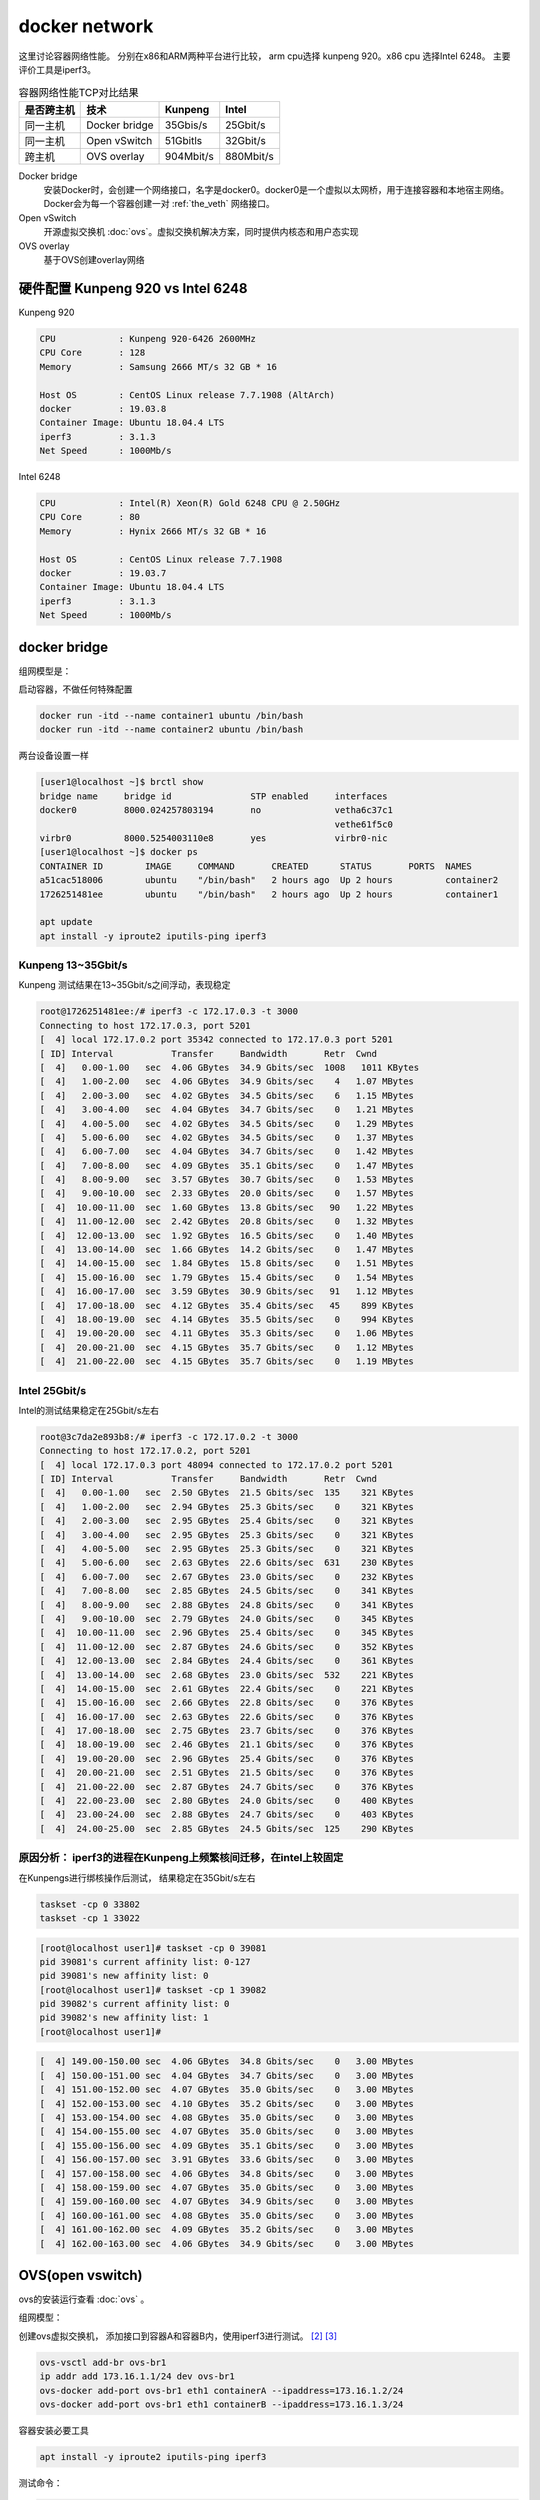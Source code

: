 *************************
docker network
*************************

这里讨论容器网络性能。 分别在x86和ARM两种平台进行比较， arm cpu选择 kunpeng 920。x86 cpu 选择Intel 6248。
主要评价工具是iperf3。

.. csv-table:: 容器网络性能TCP对比结果
    :header: 是否跨主机, 技术, Kunpeng, Intel

    同一主机,   Docker bridge,  35Gbis/s,  25Gbit/s
    同一主机,   Open vSwitch,   51Gbitls,  32Gbit/s
    跨主机,     OVS overlay,    904Mbit/s, 880Mbit/s

Docker bridge
    安装Docker时，会创建一个网络接口，名字是docker0。docker0是一个虚拟以太网桥，用于连接容器和本地宿主网络。
    Docker会为每一个容器创建一对 :ref:`the_veth` 网络接口。
Open vSwitch
    开源虚拟交换机 :doc:`ovs`。虚拟交换机解决方案，同时提供内核态和用户态实现
OVS overlay
    基于OVS创建overlay网络

硬件配置 Kunpeng 920 vs Intel 6248
===================================

Kunpeng 920

.. code-block:: ini

    CPU            : Kunpeng 920-6426 2600MHz
    CPU Core       : 128
    Memory         : Samsung 2666 MT/s 32 GB * 16

    Host OS        : CentOS Linux release 7.7.1908 (AltArch)
    docker         : 19.03.8
    Container Image: Ubuntu 18.04.4 LTS
    iperf3         : 3.1.3
    Net Speed      : 1000Mb/s


Intel 6248

.. code-block:: ini

    CPU            : Intel(R) Xeon(R) Gold 6248 CPU @ 2.50GHz
    CPU Core       : 80
    Memory         : Hynix 2666 MT/s 32 GB * 16

    Host OS        : CentOS Linux release 7.7.1908
    docker         : 19.03.7
    Container Image: Ubuntu 18.04.4 LTS
    iperf3         : 3.1.3
    Net Speed      : 1000Mb/s


docker bridge
==========================

组网模型是：

|docker_bridge|


启动容器，不做任何特殊配置

.. code-block:: shell

    docker run -itd --name container1 ubuntu /bin/bash
    docker run -itd --name container2 ubuntu /bin/bash


两台设备设置一样

.. code-block:: console

    [user1@localhost ~]$ brctl show
    bridge name     bridge id               STP enabled     interfaces
    docker0         8000.024257803194       no              vetha6c37c1
                                                            vethe61f5c0
    virbr0          8000.5254003110e8       yes             virbr0-nic
    [user1@localhost ~]$ docker ps
    CONTAINER ID        IMAGE     COMMAND       CREATED      STATUS       PORTS  NAMES
    a51cac518006        ubuntu    "/bin/bash"   2 hours ago  Up 2 hours          container2
    1726251481ee        ubuntu    "/bin/bash"   2 hours ago  Up 2 hours          container1

    apt update
    apt install -y iproute2 iputils-ping iperf3

Kunpeng 13~35Gbit/s
----------------------------------------

Kunpeng 测试结果在13~35Gbit/s之间浮动，表现稳定

.. code-block:: console

   root@1726251481ee:/# iperf3 -c 172.17.0.3 -t 3000
   Connecting to host 172.17.0.3, port 5201
   [  4] local 172.17.0.2 port 35342 connected to 172.17.0.3 port 5201
   [ ID] Interval           Transfer     Bandwidth       Retr  Cwnd
   [  4]   0.00-1.00   sec  4.06 GBytes  34.9 Gbits/sec  1008   1011 KBytes
   [  4]   1.00-2.00   sec  4.06 GBytes  34.9 Gbits/sec    4   1.07 MBytes
   [  4]   2.00-3.00   sec  4.02 GBytes  34.5 Gbits/sec    6   1.15 MBytes
   [  4]   3.00-4.00   sec  4.04 GBytes  34.7 Gbits/sec    0   1.21 MBytes
   [  4]   4.00-5.00   sec  4.02 GBytes  34.5 Gbits/sec    0   1.29 MBytes
   [  4]   5.00-6.00   sec  4.02 GBytes  34.5 Gbits/sec    0   1.37 MBytes
   [  4]   6.00-7.00   sec  4.04 GBytes  34.7 Gbits/sec    0   1.42 MBytes
   [  4]   7.00-8.00   sec  4.09 GBytes  35.1 Gbits/sec    0   1.47 MBytes
   [  4]   8.00-9.00   sec  3.57 GBytes  30.7 Gbits/sec    0   1.53 MBytes
   [  4]   9.00-10.00  sec  2.33 GBytes  20.0 Gbits/sec    0   1.57 MBytes
   [  4]  10.00-11.00  sec  1.60 GBytes  13.8 Gbits/sec   90   1.22 MBytes
   [  4]  11.00-12.00  sec  2.42 GBytes  20.8 Gbits/sec    0   1.32 MBytes
   [  4]  12.00-13.00  sec  1.92 GBytes  16.5 Gbits/sec    0   1.40 MBytes
   [  4]  13.00-14.00  sec  1.66 GBytes  14.2 Gbits/sec    0   1.47 MBytes
   [  4]  14.00-15.00  sec  1.84 GBytes  15.8 Gbits/sec    0   1.51 MBytes
   [  4]  15.00-16.00  sec  1.79 GBytes  15.4 Gbits/sec    0   1.54 MBytes
   [  4]  16.00-17.00  sec  3.59 GBytes  30.9 Gbits/sec   91   1.12 MBytes
   [  4]  17.00-18.00  sec  4.12 GBytes  35.4 Gbits/sec   45    899 KBytes
   [  4]  18.00-19.00  sec  4.14 GBytes  35.5 Gbits/sec    0    994 KBytes
   [  4]  19.00-20.00  sec  4.11 GBytes  35.3 Gbits/sec    0   1.06 MBytes
   [  4]  20.00-21.00  sec  4.15 GBytes  35.7 Gbits/sec    0   1.12 MBytes
   [  4]  21.00-22.00  sec  4.15 GBytes  35.7 Gbits/sec    0   1.19 MBytes


Intel 25Gbit/s
------------------------------------

Intel的测试结果稳定在25Gbit/s左右

.. code-block:: console

    root@3c7da2e893b8:/# iperf3 -c 172.17.0.2 -t 3000
    Connecting to host 172.17.0.2, port 5201
    [  4] local 172.17.0.3 port 48094 connected to 172.17.0.2 port 5201
    [ ID] Interval           Transfer     Bandwidth       Retr  Cwnd
    [  4]   0.00-1.00   sec  2.50 GBytes  21.5 Gbits/sec  135    321 KBytes
    [  4]   1.00-2.00   sec  2.94 GBytes  25.3 Gbits/sec    0    321 KBytes
    [  4]   2.00-3.00   sec  2.95 GBytes  25.4 Gbits/sec    0    321 KBytes
    [  4]   3.00-4.00   sec  2.95 GBytes  25.3 Gbits/sec    0    321 KBytes
    [  4]   4.00-5.00   sec  2.95 GBytes  25.3 Gbits/sec    0    321 KBytes
    [  4]   5.00-6.00   sec  2.63 GBytes  22.6 Gbits/sec  631    230 KBytes
    [  4]   6.00-7.00   sec  2.67 GBytes  23.0 Gbits/sec    0    232 KBytes
    [  4]   7.00-8.00   sec  2.85 GBytes  24.5 Gbits/sec    0    341 KBytes
    [  4]   8.00-9.00   sec  2.88 GBytes  24.8 Gbits/sec    0    341 KBytes
    [  4]   9.00-10.00  sec  2.79 GBytes  24.0 Gbits/sec    0    345 KBytes
    [  4]  10.00-11.00  sec  2.96 GBytes  25.4 Gbits/sec    0    345 KBytes
    [  4]  11.00-12.00  sec  2.87 GBytes  24.6 Gbits/sec    0    352 KBytes
    [  4]  12.00-13.00  sec  2.84 GBytes  24.4 Gbits/sec    0    361 KBytes
    [  4]  13.00-14.00  sec  2.68 GBytes  23.0 Gbits/sec  532    221 KBytes
    [  4]  14.00-15.00  sec  2.61 GBytes  22.4 Gbits/sec    0    221 KBytes
    [  4]  15.00-16.00  sec  2.66 GBytes  22.8 Gbits/sec    0    376 KBytes
    [  4]  16.00-17.00  sec  2.63 GBytes  22.6 Gbits/sec    0    376 KBytes
    [  4]  17.00-18.00  sec  2.75 GBytes  23.7 Gbits/sec    0    376 KBytes
    [  4]  18.00-19.00  sec  2.46 GBytes  21.1 Gbits/sec    0    376 KBytes
    [  4]  19.00-20.00  sec  2.96 GBytes  25.4 Gbits/sec    0    376 KBytes
    [  4]  20.00-21.00  sec  2.51 GBytes  21.5 Gbits/sec    0    376 KBytes
    [  4]  21.00-22.00  sec  2.87 GBytes  24.7 Gbits/sec    0    376 KBytes
    [  4]  22.00-23.00  sec  2.80 GBytes  24.0 Gbits/sec    0    400 KBytes
    [  4]  23.00-24.00  sec  2.88 GBytes  24.7 Gbits/sec    0    403 KBytes
    [  4]  24.00-25.00  sec  2.85 GBytes  24.5 Gbits/sec  125    290 KBytes


原因分析： iperf3的进程在Kunpeng上频繁核间迁移，在intel上较固定
---------------------------------------------------------------

.. code-block:: console
    :caption: Kunpeng iperf3进程分布

    1  [               0.0%]   33 [               0.0%]   65 [               0.0%]   97 [      0.0%]
    2  [||             2.6%]   34 [               0.0%]   66 [               0.0%]   98 [      0.0%]
    3  [|              1.3%]   35 [               0.0%]   67 [               0.0%]   99 [      0.0%]
    4  [               0.0%]   36 [               0.0%]   68 [               0.0%]   100[      0.0%]
    5  [||||||        31.0%]   37 [               0.0%]   69 [               0.0%]   101[      0.0%]
    6  [|||||||||||   51.9%]   38 [               0.0%]   70 [               0.0%]   102[      0.0%]
    7  [|||           11.0%]   39 [               0.0%]   71 [               0.0%]   103[      0.0%]
    8  [               0.0%]   40 [               0.0%]   72 [               0.0%]   104[      0.0%]
    9  [               0.0%]   41 [               0.0%]   73 [               0.0%]   105[      0.0%]
    10 [               0.0%]   42 [               0.0%]   74 [               0.0%]   106[      0.0%]
    11 [               0.0%]   43 [               0.0%]   75 [               0.0%]   107[      0.0%]
    12 [               0.0%]   44 [               0.0%]   76 [               0.0%]   108[      0.0%]
    13 [               0.0%]   45 [               0.0%]   77 [               0.0%]   109[      0.0%]
    14 [               0.0%]   46 [               0.0%]   78 [               0.0%]   110[      0.0%]
    15 [               0.0%]   47 [               0.0%]   79 [               0.0%]   111[      0.0%]
    16 [               0.0%]   48 [               0.0%]   80 [               0.0%]   112[      0.0%]
    17 [               0.0%]   49 [               0.0%]   81 [               0.0%]   113[      0.0%]
    18 [               0.0%]   50 [               0.0%]   82 [               0.0%]   114[      0.0%]
    19 [               0.0%]   51 [               0.0%]   83 [               0.0%]   115[      0.0%]
    20 [               0.0%]   52 [               0.0%]   84 [               0.0%]   116[      0.0%]
    21 [               0.0%]   53 [               0.0%]   85 [               0.0%]   117[      0.0%]
    22 [               0.0%]   54 [               0.0%]   86 [|||||||       32.9%]   118[      0.0%]
    23 [               0.0%]   55 [               0.0%]   87 [|||            6.5%]   119[      0.0%]
    24 [               0.0%]   56 [               0.0%]   88 [||||          18.8%]   120[      0.0%]
    25 [               0.0%]   57 [               0.0%]   89 [|              3.2%]   121[      0.0%]
    26 [               0.0%]   58 [               0.0%]   90 [|              3.3%]   122[      0.0%]
    27 [               0.0%]   59 [               0.0%]   91 [||||||        31.2%]   123[      0.0%]
    28 [               0.0%]   60 [               0.0%]   92 [|              2.6%]   124[      0.0%]
    29 [               0.0%]   61 [               0.0%]   93 [               0.0%]   125[      0.0%]
    30 [               0.0%]   62 [               0.0%]   94 [               0.0%]   126[      0.0%]
    31 [               0.0%]   63 [               0.0%]   95 [               0.0%]   127[      0.0%]
    32 [               0.0%]   64 [               0.0%]   96 [               0.0%]   128[      0.0%]
    Mem[||||                                11.6G/511G]   Tasks: 64, 288 thr; 3 running
    Swp[                                      0K/4.00G]   Load average: 1.01 0.53 0.36


.. code-block:: console
    :caption: Intel iperf3进程分布

    1  [|           4.7%]   21 [||||||||||100.0%]   41 [            0.0%]   61 [            0.0%]
    2  [            0.0%]   22 [|||||||||||90.0%]   42 [            0.0%]   62 [            0.0%]
    3  [            0.0%]   23 [            0.0%]   43 [            0.0%]   63 [||          2.0%]
    4  [            0.0%]   24 [            0.0%]   44 [            0.0%]   64 [            0.0%]
    5  [            0.0%]   25 [            0.0%]   45 [            0.0%]   65 [            0.0%]
    6  [            0.0%]   26 [            0.0%]   46 [            0.0%]   66 [            0.0%]
    7  [            0.0%]   27 [            0.0%]   47 [            0.0%]   67 [            0.0%]
    8  [            0.0%]   28 [            0.0%]   48 [            0.0%]   68 [            0.0%]
    9  [            0.0%]   29 [            0.0%]   49 [            0.0%]   69 [            0.0%]
    10 [            0.0%]   30 [            0.0%]   50 [            0.0%]   70 [            0.0%]
    11 [            0.0%]   31 [            0.0%]   51 [            0.0%]   71 [            0.0%]
    12 [            0.0%]   32 [|           0.6%]   52 [            0.0%]   72 [            0.0%]
    13 [            0.0%]   33 [            0.0%]   53 [            0.0%]   73 [            0.0%]
    14 [            0.0%]   34 [            0.0%]   54 [            0.0%]   74 [            0.0%]
    15 [            0.0%]   35 [|           0.6%]   55 [            0.0%]   75 [            0.0%]
    16 [            0.0%]   36 [            0.0%]   56 [            0.0%]   76 [            0.0%]
    17 [            0.0%]   37 [            0.0%]   57 [            0.0%]   77 [            0.0%]
    18 [            0.0%]   38 [            0.0%]   58 [            0.0%]   78 [            0.0%]
    19 [            0.0%]   39 [            0.0%]   59 [            0.0%]   79 [            0.0%]
    20 [            0.0%]   40 [            0.0%]   60 [            0.0%]   80 [            0.0%]
    Mem[|||                           4.62G/503G]   Tasks: 69, 337 thr; 3 running
    Swp[                                0K/4.00G]   Load average: 0.39 0.15 0.14
                                                    Uptime: 1 day, 02:20:37

在Kunpengs进行绑核操作后测试， 结果稳定在35Gbit/s左右

.. code-block:: shell

    taskset -cp 0 33802
    taskset -cp 1 33022

.. code-block:: console

    [root@localhost user1]# taskset -cp 0 39081
    pid 39081's current affinity list: 0-127
    pid 39081's new affinity list: 0
    [root@localhost user1]# taskset -cp 1 39082
    pid 39082's current affinity list: 0
    pid 39082's new affinity list: 1
    [root@localhost user1]#


.. code-block:: console

    [  4] 149.00-150.00 sec  4.06 GBytes  34.8 Gbits/sec    0   3.00 MBytes
    [  4] 150.00-151.00 sec  4.04 GBytes  34.7 Gbits/sec    0   3.00 MBytes
    [  4] 151.00-152.00 sec  4.07 GBytes  35.0 Gbits/sec    0   3.00 MBytes
    [  4] 152.00-153.00 sec  4.10 GBytes  35.2 Gbits/sec    0   3.00 MBytes
    [  4] 153.00-154.00 sec  4.08 GBytes  35.0 Gbits/sec    0   3.00 MBytes
    [  4] 154.00-155.00 sec  4.07 GBytes  35.0 Gbits/sec    0   3.00 MBytes
    [  4] 155.00-156.00 sec  4.09 GBytes  35.1 Gbits/sec    0   3.00 MBytes
    [  4] 156.00-157.00 sec  3.91 GBytes  33.6 Gbits/sec    0   3.00 MBytes
    [  4] 157.00-158.00 sec  4.06 GBytes  34.8 Gbits/sec    0   3.00 MBytes
    [  4] 158.00-159.00 sec  4.07 GBytes  35.0 Gbits/sec    0   3.00 MBytes
    [  4] 159.00-160.00 sec  4.07 GBytes  34.9 Gbits/sec    0   3.00 MBytes
    [  4] 160.00-161.00 sec  4.08 GBytes  35.0 Gbits/sec    0   3.00 MBytes
    [  4] 161.00-162.00 sec  4.09 GBytes  35.2 Gbits/sec    0   3.00 MBytes
    [  4] 162.00-163.00 sec  4.06 GBytes  34.9 Gbits/sec    0   3.00 MBytes


OVS(open vswitch)
==========================

ovs的安装运行查看 :doc:`ovs` 。

组网模型：

|ovs_bridge|

创建ovs虚拟交换机， 添加接口到容器A和容器B内，使用iperf3进行测试。 [#ovs_docker]_ [#IBM_ovs_docker]_

.. code-block:: shell

    ovs-vsctl add-br ovs-br1
    ip addr add 173.16.1.1/24 dev ovs-br1
    ovs-docker add-port ovs-br1 eth1 containerA --ipaddress=173.16.1.2/24
    ovs-docker add-port ovs-br1 eth1 containerB --ipaddress=173.16.1.3/24

容器安装必要工具

.. code-block:: shell

    apt install -y iproute2 iputils-ping iperf3

测试命令：

.. code-block:: shell

    iperf3 -s                       #在服务端 173.16.1.2
    iperf3 -c 173.16.1.3 -t 30000   #在客户端

Kunpeng 51Gbit/s
--------------------------

未绑核的情况带宽是比较低的， 绑核后获得大幅度提升。 同时可以看到ovs的性能要比linux的vswitch好。

.. code-block:: console

    [  4] 113.00-114.00 sec  1.88 GBytes  16.1 Gbits/sec    0   1.29 MBytes
    [  4] 114.00-115.00 sec  2.15 GBytes  18.5 Gbits/sec    0   1.33 MBytes
    [  4] 115.00-116.00 sec  2.24 GBytes  19.2 Gbits/sec    0   1.35 MBytes
    [  4] 116.00-117.00 sec  2.34 GBytes  20.1 Gbits/sec    0   1.42 MBytes
    [  4] 117.00-118.00 sec  2.29 GBytes  19.7 Gbits/sec    0   1.55 MBytes
    [  4] 118.00-119.00 sec  2.26 GBytes  19.4 Gbits/sec    0   1.72 MBytes
    [  4] 119.00-120.00 sec  5.26 GBytes  45.2 Gbits/sec    0   1.89 MBytes
    [  4] 120.00-121.00 sec  5.26 GBytes  45.2 Gbits/sec    0   2.10 MBytes
    [  4] 121.00-122.00 sec  3.08 GBytes  26.5 Gbits/sec    2   2.34 MBytes
    [  4] 122.00-123.00 sec  5.43 GBytes  46.7 Gbits/sec    2   2.35 MBytes
    [  4] 123.00-124.00 sec  4.62 GBytes  39.7 Gbits/sec    0   2.36 MBytes
    [  4] 124.00-125.00 sec  5.61 GBytes  48.2 Gbits/sec    0   2.36 MBytes
    [  4] 125.00-126.00 sec  6.16 GBytes  52.9 Gbits/sec    0   2.37 MBytes
    [  4] 126.00-127.00 sec  5.68 GBytes  48.8 Gbits/sec    0   2.40 MBytes
    [  4] 127.00-128.00 sec  6.10 GBytes  52.4 Gbits/sec    0   2.42 MBytes
    [  4] 128.00-129.00 sec  5.76 GBytes  49.5 Gbits/sec    0   2.49 MBytes
    [  4] 129.00-130.00 sec  5.96 GBytes  51.2 Gbits/sec    0   2.54 MBytes
    [  4] 130.00-131.00 sec  5.96 GBytes  51.2 Gbits/sec  136   1.89 MBytes


Intel 32Gbit/s
--------------------------

.. code-block:: console

    [  4]  20.00-21.00  sec  3.73 GBytes  32.0 Gbits/sec    0    378 KBytes
    [  4]  21.00-22.00  sec  3.45 GBytes  29.7 Gbits/sec    0    427 KBytes
    [  4]  22.00-23.00  sec  3.30 GBytes  28.4 Gbits/sec    0    427 KBytes
    [  4]  23.00-24.00  sec  3.59 GBytes  30.8 Gbits/sec    0    427 KBytes
    [  4]  24.00-25.00  sec  3.70 GBytes  31.8 Gbits/sec    0    427 KBytes
    [  4]  25.00-26.00  sec  3.50 GBytes  30.1 Gbits/sec    0    427 KBytes
    [  4]  26.00-27.00  sec  3.32 GBytes  28.5 Gbits/sec    0    427 KBytes
    [  4]  27.00-28.00  sec  3.67 GBytes  31.5 Gbits/sec    0    458 KBytes
    [  4]  28.00-29.00  sec  3.75 GBytes  32.2 Gbits/sec    0    458 KBytes
    [  4]  29.00-30.00  sec  3.55 GBytes  30.5 Gbits/sec    0    458 KBytes
    [  4]  30.00-31.00  sec  3.69 GBytes  31.7 Gbits/sec    0    465 KBytes
    [  4]  31.00-32.00  sec  3.52 GBytes  30.2 Gbits/sec    0    465 KBytes
    [  4]  32.00-33.00  sec  3.61 GBytes  31.0 Gbits/sec    0    465 KBytes
    [  4]  33.00-34.00  sec  3.53 GBytes  30.3 Gbits/sec    0    465 KBytes


OVS overlay
==========================

组网模型是：

|ovs_overlay|

以一台Intel 6248座位服务器， Kunepng和另一台 Intel 6248上的容器， 通过OVS的overlay网络进行链接。

注意在服务端和客户端主机上添加ovs的转发规则：

.. code-block:: console

    [root@centos86 user1]# ovs-ofctl dump-flows ovs-br2
    NXST_FLOW reply (xid=0x4):
    cookie=0x0, duration=58541.701s, table=0, n_packets=97516, n_bytes=6504861, idle_age=57619, dl_dst=66:54:7a:62:b6:10 actions=output:1
    cookie=0x0, duration=58405.390s, table=0, n_packets=13621374, n_bytes=20082918183, idle_age=57619, dl_src=66:54:7a:62:b6:10 actions=output:8
    cookie=0x0, duration=232287.907s, table=0, n_packets=218038, n_bytes=17877238, idle_age=65534, hard_age=65534, priority=1,in_port=8 actions=output:3
    cookie=0x0, duration=232279.101s, table=0, n_packets=12857841, n_bytes=18850928879, idle_age=65534, hard_age=65534, priority=1,in_port=3 actions=output:8

测试命令是：

.. code-block:: shell

    iperf3 -s -p 3333
    iperf3 -c 10.10.10.203 -p 3333
    iperf3 -u -c 10.10.10.203 -p 3333 -b 800M -t 3000


Kunpeng TCP: 904Mbit/s UDP: 800Mbit/s
----------------------------------------


TCP测试结果

.. code-block:: console

    root@774b2f613874:/# iperf3 -s -p 3333
    -----------------------------------------------------------
    Server listening on 3333
    -----------------------------------------------------------
    Accepted connection from 10.10.10.180, port 53102
    [  5] local 10.10.10.203 port 3333 connected to 10.10.10.180 port 53104
    [ ID] Interval           Transfer     Bandwidth
    [  5]   0.00-1.00   sec   103 MBytes   868 Mbits/sec
    [  5]   1.00-2.00   sec   108 MBytes   909 Mbits/sec
    [  5]   2.00-3.00   sec   108 MBytes   909 Mbits/sec
    [  5]   3.00-4.00   sec   108 MBytes   909 Mbits/sec
    [  5]   4.00-5.00   sec   108 MBytes   909 Mbits/sec
    [  5]   5.00-6.00   sec   108 MBytes   909 Mbits/sec
    [  5]   6.00-7.00   sec   108 MBytes   909 Mbits/sec
    [  5]   7.00-8.00   sec   108 MBytes   909 Mbits/sec
    [  5]   8.00-9.00   sec   108 MBytes   906 Mbits/sec
    [  5]   9.00-10.00  sec   108 MBytes   909 Mbits/sec
    [  5]  10.00-10.04  sec  4.03 MBytes   908 Mbits/sec
    - - - - - - - - - - - - - - - - - - - - - - - - -
    [ ID] Interval           Transfer     Bandwidth
    [  5]   0.00-10.04  sec  0.00 Bytes  0.00 bits/sec                  sender
    [  5]   0.00-10.04  sec  1.06 GBytes   904 Mbits/sec                  receiver
    -----------------------------------------------------------


UDP测试结果

.. code-block:: console

    Accepted connection from 10.10.10.180, port 53114
    [  5] local 10.10.10.203 port 3333 connected to 10.10.10.180 port 48230
    [ ID] Interval           Transfer     Bandwidth       Jitter    Lost/Total Datagrams
    [  5]   0.00-1.00   sec  87.1 MBytes   731 Mbits/sec  0.061 ms  0/11152 (0%)
    [  5]   1.00-2.00   sec  93.8 MBytes   787 Mbits/sec  0.063 ms  0/12004 (0%)
    [  5]   2.00-3.00   sec  97.7 MBytes   820 Mbits/sec  0.057 ms  0/12510 (0%)
    [  5]   3.00-4.00   sec  98.2 MBytes   824 Mbits/sec  0.063 ms  0/12570 (0%)
    [  5]   4.00-5.00   sec  91.6 MBytes   768 Mbits/sec  0.051 ms  15/11740 (0.13%)
    [  5]   5.00-6.00   sec  97.0 MBytes   814 Mbits/sec  0.056 ms  0/12418 (0%)
    [  5]   6.00-7.00   sec  95.8 MBytes   804 Mbits/sec  0.060 ms  0/12261 (0%)
    [  5]   7.00-8.00   sec  95.7 MBytes   803 Mbits/sec  0.059 ms  0/12252 (0%)
    [  5]   8.00-9.00   sec  91.8 MBytes   770 Mbits/sec  0.059 ms  0/11751 (0%)
    [  5]   9.00-10.00  sec  97.3 MBytes   817 Mbits/sec  0.053 ms  0/12460 (0%)
    [  5]  10.00-11.00  sec  96.9 MBytes   813 Mbits/sec  0.056 ms  0/12406 (0%)
    [  5]  11.00-12.00  sec  96.3 MBytes   808 Mbits/sec  0.060 ms  0/12326 (0%)
    [  5]  12.00-13.00  sec  94.1 MBytes   789 Mbits/sec  0.061 ms  0/12041 (0%)
    [  5]  13.00-14.00  sec  90.7 MBytes   761 Mbits/sec  0.057 ms  0/11605 (0%)
    [  5]  14.00-15.00  sec   101 MBytes   848 Mbits/sec  0.062 ms  0/12946 (0%)



Intel TCP: 880Mbit/s UDP: 730Mbit/s
------------------------------------

测试命令

.. code-block:: console

    iperf3 -s -p 3333
    iperf3 -c 10.10.10.203 -p 3333
    iperf3 -u -c 10.10.10.203 -p 3333 -b 750M -t 3000


TCP测试结果

.. code-block:: console

    Accepted connection from 10.10.10.202, port 57518
    [  5] local 10.10.10.203 port 3333 connected to 10.10.10.202 port 57520
    [ ID] Interval           Transfer     Bandwidth
    [  5]   0.00-1.00   sec   101 MBytes   844 Mbits/sec
    [  5]   1.00-2.00   sec   104 MBytes   876 Mbits/sec
    [  5]   2.00-3.00   sec   105 MBytes   878 Mbits/sec
    [  5]   3.00-4.00   sec   105 MBytes   880 Mbits/sec
    [  5]   4.00-5.00   sec   106 MBytes   886 Mbits/sec
    [  5]   5.00-6.00   sec   105 MBytes   883 Mbits/sec
    [  5]   6.00-7.00   sec   107 MBytes   896 Mbits/sec
    [  5]   7.00-8.00   sec   105 MBytes   882 Mbits/sec
    [  5]   8.00-9.00   sec   106 MBytes   892 Mbits/sec
    [  5]   9.00-10.00  sec   106 MBytes   890 Mbits/sec
    [  5]  10.00-10.03  sec  3.53 MBytes   893 Mbits/sec
    - - - - - - - - - - - - - - - - - - - - - - - - -
    [ ID] Interval           Transfer     Bandwidth
    [  5]   0.00-10.03  sec  0.00 Bytes  0.00 bits/sec                  sender
    [  5]   0.00-10.03  sec  1.03 GBytes   881 Mbits/sec                  receiver

UDP测试结果

.. code-block:: console

    Accepted connection from 10.10.10.202, port 57546
    [  5] local 10.10.10.203 port 3333 connected to 10.10.10.202 port 47677
    [ ID] Interval           Transfer     Bandwidth       Jitter    Lost/Total Datagrams
    [  5]   0.00-1.00   sec  78.8 MBytes   661 Mbits/sec  0.067 ms  72/10153 (0.71%)
    [  5]   1.00-2.00   sec  89.2 MBytes   749 Mbits/sec  0.068 ms  0/11422 (0%)
    [  5]   2.00-3.00   sec  87.5 MBytes   734 Mbits/sec  0.069 ms  240/11435 (2.1%)
    [  5]   3.00-4.00   sec  87.4 MBytes   733 Mbits/sec  0.070 ms  253/11444 (2.2%)
    [  5]   4.00-5.00   sec  87.3 MBytes   732 Mbits/sec  0.066 ms  269/11443 (2.4%)
    [  5]   5.00-6.00   sec  87.3 MBytes   732 Mbits/sec  0.065 ms  273/11444 (2.4%)
    [  5]   6.00-7.00   sec  87.3 MBytes   732 Mbits/sec  0.065 ms  274/11445 (2.4%)
    [  5]   7.00-8.00   sec  87.2 MBytes   732 Mbits/sec  0.066 ms  281/11444 (2.5%)
    [  5]   8.00-9.00   sec  87.2 MBytes   732 Mbits/sec  0.065 ms  280/11443 (2.4%)
    [  5]   9.00-10.00  sec  87.2 MBytes   732 Mbits/sec  0.066 ms  278/11444 (2.4%)
    [  5]  10.00-11.00  sec  87.2 MBytes   731 Mbits/sec  0.069 ms  285/11445 (2.5%)
    [  5]  11.00-12.00  sec  87.1 MBytes   731 Mbits/sec  0.069 ms  290/11444 (2.5%)
    [  5]  12.00-13.00  sec  87.1 MBytes   731 Mbits/sec  0.069 ms  292/11444 (2.6%)
    [  5]  13.00-14.00  sec  87.1 MBytes   731 Mbits/sec  0.069 ms  296/11444 (2.6%)
    [  5]  14.00-15.00  sec  87.1 MBytes   731 Mbits/sec  0.068 ms  297/11444 (2.6%)
    [  5]  15.00-16.00  sec  87.7 MBytes   735 Mbits/sec  0.066 ms  222/11443 (1.9%)
    [  5]  16.00-17.00  sec  88.0 MBytes   738 Mbits/sec  0.067 ms  180/11443 (1.6%)
    [  5]  17.00-18.00  sec  89.0 MBytes   747 Mbits/sec  0.068 ms  66/11463 (0.58%)


问题记录
=======================


iptables no docker0 No chain/target/match by that name.
-----------------------------------------------------------

.. code-block:: console
    :emphasize-lines: 4,7,17,21

    [root@centos86 ~]# docker run  -it --rm --name=iperf3-server -p 5201:5201 networkstatic/iperf3 -s
    docker: Error response from daemon: driver failed programming external connectivity on endpoint iperf3-server
    (3c03a70a814556d08e368b35898aa50284470d2b4b4e18e6ca9bd3dd698874fd):  (iptables failed:
    iptables --wait -t nat -A DOCKER -p tcp -d 0/0 --dport 5201 -j DNAT --to-destination 172.17.0.7:5201 ! -i docker0: iptables:
    No chain/target/match by that name.
    (exit status 1)).
    [root@centos86 ~]# systemctl restart docker
    [root@centos86 ~]# iptables -L
    Chain INPUT (policy ACCEPT)
    target     prot opt source               destination

    Chain FORWARD (policy ACCEPT)
    target     prot opt source               destination
    DOCKER-USER  all  --  anywhere             anywhere
    DOCKER-ISOLATION-STAGE-1  all  --  anywhere             anywhere
    ACCEPT     all  --  anywhere             anywhere             ctstate RELATED,ESTABLISHED
    DOCKER     all  --  anywhere             anywhere
    ACCEPT     all  --  anywhere             anywhere
    ACCEPT     all  --  anywhere             anywhere

    Chain DOCKER (1 references)
    target     prot opt source               destination


解决办法： 可能和防火墙相关， docker启动之后对防火墙进行操作， 导致没有docker0的iptables规则

.. code-block:: shell

    systemctl restart docker


iperf3 TCP测速是0， UDP测试服务端无法收到数据包
------------------------------------------------

两个容器ping是正常的，用nc测试，tcp和udp端口都是正常的， 但是就是无法用iperf3测试。

.. code-block:: console

    iperf Done.
    root@fff54a208fff:/# iperf3 -c 10.10.10.203 -p 3333
    Connecting to host 10.10.10.203, port 3333
    [  4] local 10.10.10.202 port 57514 connected to 10.10.10.203 port 3333
    [ ID] Interval           Transfer     Bandwidth       Retr  Cwnd
    [  4]   0.00-1.00   sec  84.8 KBytes   694 Kbits/sec    2   1.41 KBytes
    [  4]   1.00-2.00   sec  0.00 Bytes  0.00 bits/sec    1   1.41 KBytes
    [  4]   2.00-3.00   sec  0.00 Bytes  0.00 bits/sec    0   1.41 KBytes
    [  4]   3.00-4.00   sec  0.00 Bytes  0.00 bits/sec    1   1.41 KBytes
    [  4]   4.00-5.00   sec  0.00 Bytes  0.00 bits/sec    0   1.41 KBytes
    [  4]   5.00-6.00   sec  0.00 Bytes  0.00 bits/sec    0   1.41 KBytes
    [  4]   6.00-7.00   sec  0.00 Bytes  0.00 bits/sec    1   1.41 KBytes
    [  4]   7.00-8.00   sec  0.00 Bytes  0.00 bits/sec    0   1.41 KBytes
    [  4]   8.00-9.00   sec  0.00 Bytes  0.00 bits/sec    0   1.41 KBytes
    [  4]   9.00-10.00  sec  0.00 Bytes  0.00 bits/sec    0   1.41 KBytes
    - - - - - - - - - - - - - - - - - - - - - - - - -
    [ ID] Interval           Transfer     Bandwidth       Retr
    [  4]   0.00-10.00  sec  84.8 KBytes  69.5 Kbits/sec    5             sender
    [  4]   0.00-10.00  sec  0.00 Bytes  0.00 bits/sec                  receiver

    iperf Done.
    root@fff54a208fff:/# iperf3 -u -c 10.10.10.203 -p 3333
    Connecting to host 10.10.10.203, port 3333
    [  4] local 10.10.10.202 port 39060 connected to 10.10.10.203 port 3333
    [ ID] Interval           Transfer     Bandwidth       Total Datagrams
    [  4]   0.00-1.00   sec   128 KBytes  1.05 Mbits/sec  16
    [  4]   1.00-2.00   sec   128 KBytes  1.05 Mbits/sec  16
    [  4]   2.00-3.00   sec   128 KBytes  1.05 Mbits/sec  16
    [  4]   3.00-4.00   sec   128 KBytes  1.05 Mbits/sec  16
    [  4]   4.00-5.00   sec   128 KBytes  1.05 Mbits/sec  16
    [  4]   5.00-6.00   sec   128 KBytes  1.05 Mbits/sec  16
    [  4]   6.00-7.00   sec   128 KBytes  1.05 Mbits/sec  16
    [  4]   7.00-8.00   sec   128 KBytes  1.05 Mbits/sec  16
    [  4]   8.00-9.00   sec   128 KBytes  1.05 Mbits/sec  16
    [  4]   9.00-10.00  sec   128 KBytes  1.05 Mbits/sec  16
    - - - - - - - - - - - - - - - - - - - - - - - - -
    [ ID] Interval           Transfer     Bandwidth       Jitter    Lost/Total Datagrams
    [  4]   0.00-10.00  sec  1.25 MBytes  1.05 Mbits/sec  0.000 ms  0/0 (0%)
    [  4] Sent 0 datagrams


解决办法： 可能是MTU的问题。 [#ovs_mtu]_


.. |docker_bridge| image:: ../images/docker_network_docker_bridge.png
.. |ovs_bridge| image:: ../images/docker_network_ovs_bridge.png
.. |ovs_overlay| image:: ../images/docker_network_ovs_overlay.png

.. [#sdnlab]  https://www.sdnlab.com/23191.html
.. [#ovs_docker] http://containertutorials.com/network/ovs_docker.html
.. [#IBM_ovs_docker] https://developer.ibm.com/recipes/tutorials/using-ovs-bridge-for-docker-networking/
.. [#docker-k8s] https://docker-k8s-lab.readthedocs.io/en/latest/docker/docker-ovs.html
.. [#docker_ovs_overlay] https://hustcat.github.io/overlay-network-base-ovs/
.. [#wait_to_] https://stackoverflow.com/questions/56260123/how-vxlan0-of-containers-overlay-network-goes-outside-the-real-world
.. [#ovs_mtu] http://dockone.io/article/228
